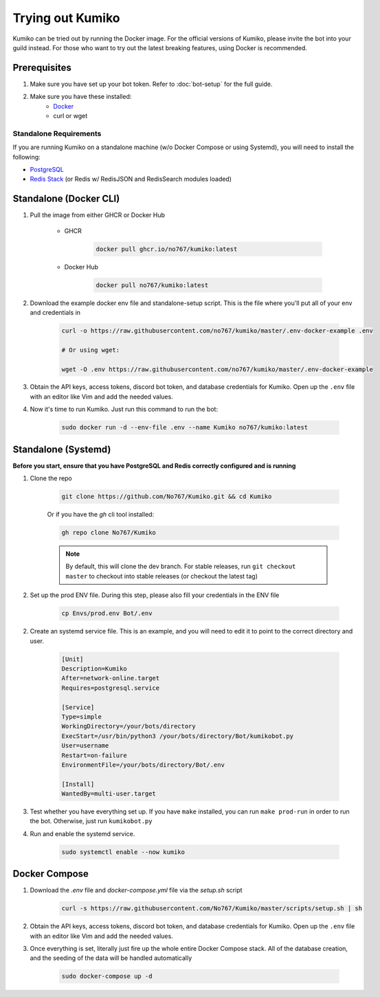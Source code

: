 Trying out Kumiko
==================

Kumiko can be tried out by running the Docker image. For the official versions of Kumiko, please invite the bot into your guild instead. For those who want to try out the latest breaking features, using Docker is recommended.

Prerequisites
-------------

1. Make sure you have set up your bot token. Refer to :doc:`bot-setup` for the full guide.
2. Make sure you have these installed:
    - `Docker <https://www.docker.com/>`_
    - curl or wget

Standalone Requirements
^^^^^^^^^^^^^^^^^^^^^^^

If you are running Kumiko on a standalone machine (w/o Docker Compose or using Systemd), you will need to install the following:

- `PostgreSQL <https://www.postgresql.org/>`_
- `Redis Stack <https://redis.io/docs/stack>`_ (or Redis w/ RedisJSON and RedisSearch modules loaded)

Standalone (Docker CLI)
-----------------------

1. Pull the image from either GHCR or Docker Hub
    
        - GHCR
    
            .. code-block:: bash
    
                docker pull ghcr.io/no767/kumiko:latest
    
        - Docker Hub
    
            .. code-block:: bash
    
                docker pull no767/kumiko:latest

2. Download the example docker env file and standalone-setup script. This is the file where you'll put all of your env and credentials in

        .. code-block:: bash
    
            curl -o https://raw.githubusercontent.com/no767/kumiko/master/.env-docker-example .env

            # Or using wget:

            wget -O .env https://raw.githubusercontent.com/no767/kumiko/master/.env-docker-example 

3. Obtain the API keys, access tokens, discord bot token, and database credentials for Kumiko. Open up the ``.env`` file with an editor like Vim and add the needed values.

4. Now it's time to run Kumiko. Just run this command to run the bot:

        .. code-block:: bash
    
            sudo docker run -d --env-file .env --name Kumiko no767/kumiko:latest

Standalone (Systemd)
--------------------

**Before you start, ensure that you have PostgreSQL and Redis correctly configured and is running**

1. Clone the repo

    .. code-block:: bash

        git clone https://github.com/No767/Kumiko.git && cd Kumiko
    

    Or if you have the `gh` cli tool installed:

    .. code-block:: bash

        gh repo clone No767/Kumiko

    .. note:: 

        By default, this will clone the dev branch. For stable releases, run ``git checkout master`` to checkout into stable releases (or checkout the latest tag)

2. Set up the prod ENV file. During this step, please also fill your credentials in the ENV file 

    .. code-block:: bash
        
        cp Envs/prod.env Bot/.env

2. Create an systemd service file. This is an example, and you will need to edit it to point to the correct directory and user.

    .. code-block:: ini

        [Unit]
        Description=Kumiko
        After=network-online.target
        Requires=postgresql.service

        [Service]
        Type=simple
        WorkingDirectory=/your/bots/directory
        ExecStart=/usr/bin/python3 /your/bots/directory/Bot/kumikobot.py
        User=username
        Restart=on-failure
        EnvironmentFile=/your/bots/directory/Bot/.env

        [Install]
        WantedBy=multi-user.target

3. Test whether you have everything set up. If you have ``make`` installed, you can run ``make prod-run`` in order to run the bot. Otherwise, just run ``kumikobot.py``

4. Run and enable the systemd service. 
    
    .. code-block:: bash

        sudo systemctl enable --now kumiko

Docker Compose
--------------

1. Download the `.env` file and `docker-compose.yml` file via the `setup.sh` script

    .. code-block:: bash

        curl -s https://raw.githubusercontent.com/No767/Kumiko/master/scripts/setup.sh | sh

2. Obtain the API keys, access tokens, discord bot token, and database credentials for Kumiko. Open up the ``.env`` file with an editor like Vim and add the needed values.

3. Once everything is set, literally just fire up the whole entire Docker Compose stack. All of the database creation, and the seeding of the data will be handled automatically

    .. code-block:: bash

        sudo docker-compose up -d


